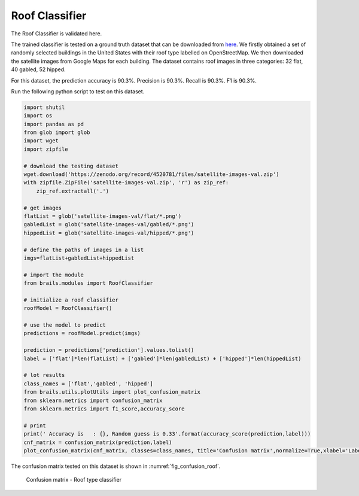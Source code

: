 .. _lbl-roofClassifier-vnv:

Roof Classifier
========================

The Roof Classifier is validated here.

The trained classifier is tested on a ground truth dataset that can be downloaded from `here <http://doi.org/10.5281/zenodo.4520781>`_.
We firstly obtained a set of randomly selected buildings in the United States with their roof type labelled on OpenStreetMap.
We then downloaded the satellite images from Google Maps for each building. 
The dataset contains roof images in three categories: 32 flat, 40 gabled, 52 hipped. 

For this dataset, the prediction accuracy is 90.3%. Precision is 90.3%. Recall is 90.3%. F1 is 90.3%.

Run the following python script to test on this dataset.

.. code-block:: python 

    
    import shutil
    import os
    import pandas as pd
    from glob import glob
    import wget
    import zipfile

    # download the testing dataset
    wget.download('https://zenodo.org/record/4520781/files/satellite-images-val.zip')
    with zipfile.ZipFile('satellite-images-val.zip', 'r') as zip_ref:
        zip_ref.extractall('.')

    # get images
    flatList = glob('satellite-images-val/flat/*.png')
    gabledList = glob('satellite-images-val/gabled/*.png')
    hippedList = glob('satellite-images-val/hipped/*.png')
    
    # define the paths of images in a list
    imgs=flatList+gabledList+hippedList
    
    # import the module
    from brails.modules import RoofClassifier

    # initialize a roof classifier
    roofModel = RoofClassifier()

    # use the model to predict
    predictions = roofModel.predict(imgs)
    
    prediction = predictions['prediction'].values.tolist()
    label = ['flat']*len(flatList) + ['gabled']*len(gabledList) + ['hipped']*len(hippedList)

    # lot results
    class_names = ['flat','gabled', 'hipped']
    from brails.utils.plotUtils import plot_confusion_matrix
    from sklearn.metrics import confusion_matrix
    from sklearn.metrics import f1_score,accuracy_score

    # print
    print(' Accuracy is   : {}, Random guess is 0.33'.format(accuracy_score(prediction,label)))
    cnf_matrix = confusion_matrix(prediction,label)
    plot_confusion_matrix(cnf_matrix, classes=class_names, title='Confusion matrix',normalize=True,xlabel='Labels',ylabel='Predictions')




The confusion matrix tested on this dataset is shown in :numref:`fig_confusion_roof`.

.. _fig_confusion_roof:
.. figure:: ../../images/technical/confusion_roof.png
  :width: 40%
  :alt: Confusion matrix roof

  Confusion matrix - Roof type classifier

